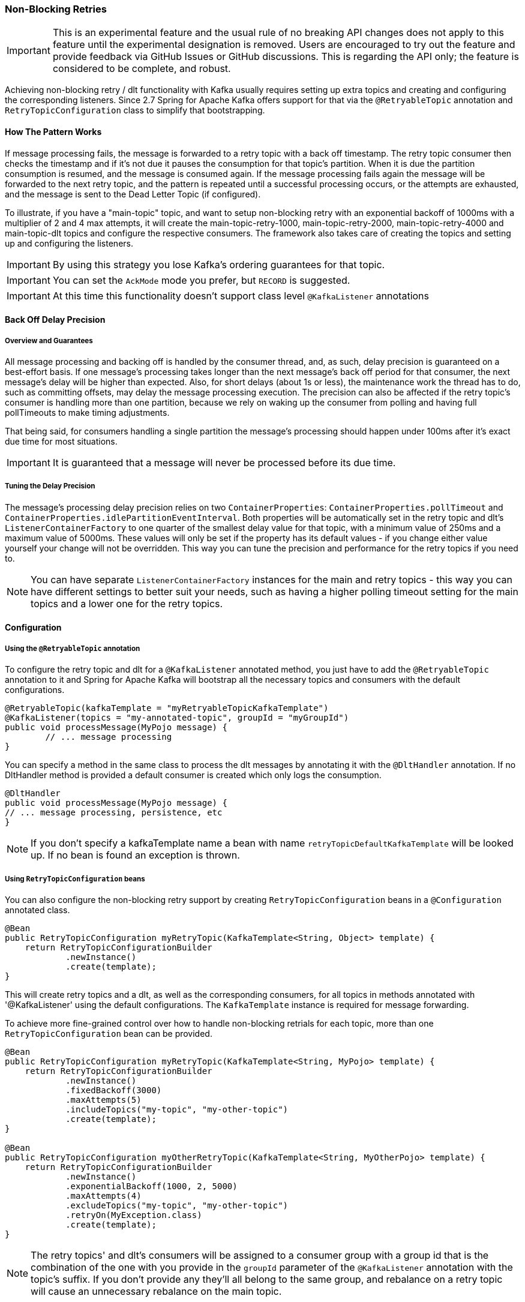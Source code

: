 [[retry-topic]]
=== Non-Blocking Retries

IMPORTANT: This is an experimental feature and the usual rule of no breaking API changes does not apply to this feature until the experimental designation is removed.
Users are encouraged to try out the feature and provide feedback via GitHub Issues or GitHub discussions.
This is regarding the API only; the feature is considered to be complete, and robust.

Achieving non-blocking retry / dlt functionality with Kafka usually requires setting up extra topics and creating and configuring the corresponding listeners.
Since 2.7 Spring for Apache Kafka offers support for that via the `@RetryableTopic` annotation and `RetryTopicConfiguration` class to simplify that bootstrapping.

==== How The Pattern Works

If message processing fails, the message is forwarded to a retry topic with a back off timestamp.
The retry topic consumer then checks the timestamp and if it's not due it pauses the consumption for that topic's partition.
When it is due the partition consumption is resumed, and the message is consumed again.
If the message processing fails again the message will be forwarded to the next retry topic, and the pattern is repeated until a successful processing occurs, or the attempts are exhausted, and the message is sent to the Dead Letter Topic (if configured).

To illustrate, if you have a "main-topic" topic, and want to setup non-blocking retry with an exponential backoff of 1000ms with a multiplier of 2 and 4 max attempts, it will create the main-topic-retry-1000, main-topic-retry-2000, main-topic-retry-4000 and main-topic-dlt topics and configure the respective consumers.
The framework also takes care of creating the topics and setting up and configuring the listeners.

IMPORTANT: By using this strategy you lose Kafka's ordering guarantees for that topic.

IMPORTANT: You can set the `AckMode` mode you prefer, but `RECORD` is suggested.

IMPORTANT: At this time this functionality doesn't support class level `@KafkaListener` annotations

==== Back Off Delay Precision

===== Overview and Guarantees

All message processing and backing off is handled by the consumer thread, and, as such, delay precision is guaranteed on a best-effort basis.
If one message's processing takes longer than the next message's back off period for that consumer, the next message's delay will be higher than expected.
Also, for short delays (about 1s or less), the maintenance work the thread has to do, such as committing offsets, may delay the message processing execution.
The precision can also be affected if the retry topic's consumer is handling more than one partition, because we rely on waking up the consumer from polling and having full pollTimeouts to make timing adjustments.

That being said, for consumers handling a single partition the message's processing should happen under 100ms after it's exact due time for most situations.

IMPORTANT: It is guaranteed that a message will never be processed before its due time.

===== Tuning the Delay Precision

The message's processing delay precision relies on two `ContainerProperties`: `ContainerProperties.pollTimeout` and `ContainerProperties.idlePartitionEventInterval`.
Both properties will be automatically set in the retry topic and dlt's `ListenerContainerFactory` to one quarter of the smallest delay value for that topic, with a minimum value of 250ms and a maximum value of 5000ms.
These values will only be set if the property has its default values - if you change either value yourself your change will not be overridden.
This way you can tune the precision and performance for the retry topics if you need to.

NOTE: You can have separate `ListenerContainerFactory` instances for the main and retry topics - this way you can have different settings to better suit your needs, such as having a higher polling timeout setting for the main topics and a lower one for the retry topics.

==== Configuration

===== Using the `@RetryableTopic` annotation

To configure the retry topic and dlt for a `@KafkaListener` annotated method, you just have to add the `@RetryableTopic` annotation to it and Spring for Apache Kafka will bootstrap all the necessary topics and consumers with the default configurations.

====
[source, java]
----
@RetryableTopic(kafkaTemplate = "myRetryableTopicKafkaTemplate")
@KafkaListener(topics = "my-annotated-topic", groupId = "myGroupId")
public void processMessage(MyPojo message) {
        // ... message processing
}
----
====

You can specify a method in the same class to process the dlt messages by annotating it with the `@DltHandler` annotation.
If no DltHandler method is provided a default consumer is created which only logs the consumption.

====
[source, java]
----
@DltHandler
public void processMessage(MyPojo message) {
// ... message processing, persistence, etc
}
----
====

NOTE: If you don't specify a kafkaTemplate name a bean with name `retryTopicDefaultKafkaTemplate` will be looked up.
If no bean is found an exception is thrown.

===== Using `RetryTopicConfiguration` beans

You can also configure the non-blocking retry support by creating `RetryTopicConfiguration` beans in a `@Configuration` annotated class.

====
[source,    java]
----
@Bean
public RetryTopicConfiguration myRetryTopic(KafkaTemplate<String, Object> template) {
    return RetryTopicConfigurationBuilder
            .newInstance()
            .create(template);
}
----
====

This will create retry topics and a dlt, as well as the corresponding consumers, for all topics in methods annotated with '@KafkaListener' using the default configurations. The `KafkaTemplate` instance is required for message forwarding.

To achieve more fine-grained control over how to handle non-blocking retrials for each topic, more than one `RetryTopicConfiguration` bean can be provided.

====
[source, java]
----
@Bean
public RetryTopicConfiguration myRetryTopic(KafkaTemplate<String, MyPojo> template) {
    return RetryTopicConfigurationBuilder
            .newInstance()
            .fixedBackoff(3000)
            .maxAttempts(5)
            .includeTopics("my-topic", "my-other-topic")
            .create(template);
}

@Bean
public RetryTopicConfiguration myOtherRetryTopic(KafkaTemplate<String, MyOtherPojo> template) {
    return RetryTopicConfigurationBuilder
            .newInstance()
            .exponentialBackoff(1000, 2, 5000)
            .maxAttempts(4)
            .excludeTopics("my-topic", "my-other-topic")
            .retryOn(MyException.class)
            .create(template);
}
----
====

NOTE: The retry topics' and dlt's consumers will be assigned to a consumer group with a group id that is the combination of the one with you provide in the `groupId` parameter of the `@KafkaListener` annotation with the topic's suffix. If you don't provide any they'll all belong to the same group, and rebalance on a retry topic will cause an unnecessary rebalance on the main topic.

==== Features

Most of the features are available both for the `@RetryableTopic` annotation and the `RetryTopicConfiguration` beans.

===== BackOff Configuration

The BackOff configuration relies on the `BackOffPolicy` interface from the `Spring Retry` project.

It includes:

* Fixed Back Off
* Exponential Back Off
* Random Exponential Back Off
* Uniform Random Back Off
* No Back Off
* Custom Back Off

====
[source, java]
----
@RetryableTopic(attempts = 5,
    backoff = @Backoff(delay = 1000, multiplier = 2, maxDelay = 5000))
@KafkaListener(topics = "my-annotated-topic")
public void processMessage(MyPojo message) {
        // ... message processing
}
----

[source, java]
----
@Bean
public RetryTopicConfiguration myRetryTopic(KafkaTemplate<String, MyPojo> template) {
    return RetryTopicConfigurationBuilder
            .newInstance()
            .fixedBackoff(3000)
            .maxAttempts(4)
            .build();
}
----
====

You can also provide a custom implementation of Spring Retry's `SleepingBackOffPolicy`:

====
[source, java]
----
@Bean
public RetryTopicConfiguration myRetryTopic(KafkaTemplate<String, MyPojo> template) {
    return RetryTopicConfigurationBuilder
            .newInstance()
            .customBackOff(new MyCustomBackOffPolicy())
            .maxAttempts(5)
            .build();
}
----
====

NOTE: The default backoff policy is FixedBackOffPolicy with a maximum of 3 attempts and 1000ms intervals.

IMPORTANT: The first attempt counts against the maxAttempts, so if you provide a maxAttempts value of 4 there'll be the original attempt plus 3 retries.

===== Single Topic Fixed Delay Retries

If you're using fixed delay policies such as `FixedBackOffPolicy` or `NoBackOffPolicy` you can use a single topic to accomplish the non-blocking retries.
This topic will be suffixed with the provided or default suffix, and will not have either the index or the delay values appended.

====
[source, java]
----
@RetryableTopic(backoff = @Backoff(2000), fixedDelayTopicStrategy = FixedDelayStrategy.SINGLE_TOPIC)
@KafkaListener(topics = "my-annotated-topic")
public void processMessage(MyPojo message) {
        // ... message processing
}
----
====

====
[source, java]
----
@Bean
public RetryTopicConfiguration myRetryTopic(KafkaTemplate<String, MyPojo> template) {
    return RetryTopicConfigurationBuilder
            .newInstance()
            .fixedBackoff(3000)
            .maxAttempts(5)
            .useSingleTopicForFixedDelays()
            .build();
}
----
====

NOTE: The default behavior is creating separate retry topics for each attempt, appended with their index value: retry-0, retry-1, ...

===== Global timeout

You can set the global timeout for the retrying process.
If that time is reached, the next time the consumer throws an exception the message goes straight to the DLT, or just ends the processing if no DLT is available.

====
[source, java]
----
@RetryableTopic(backoff = @Backoff(2000), timeout = 5000)
@KafkaListener(topics = "my-annotated-topic")
public void processMessage(MyPojo message) {
        // ... message processing
}
----
====

====
[source, java]
----
@Bean
public RetryTopicConfiguration myRetryTopic(KafkaTemplate<String, MyPojo> template) {
    return RetryTopicConfigurationBuilder
            .newInstance()
            .fixedBackoff(2000)
            .timeoutAfter(5000)
            .build();
}
----
====

NOTE: The default is having no timeout set, which can also be achieved by providing -1 as the timout value.

===== Exception Classifier

You can specify which exceptions you want to retry on and which not to.
You can also set it to traverse the causes to lookup nested exceptions.

====
[source, java]
----
@RetryableTopic(include = {MyRetryException.class, MyOtherRetryException.class}, traversingCauses = true)
@KafkaListener(topics = "my-annotated-topic")
public void processMessage(MyPojo message) {
        throw new RuntimeException(new MyRetryException()); // Will retry
}
----
====


====
[source, java]
----
@Bean
public RetryTopicConfiguration myRetryTopic(KafkaTemplate<String, MyOtherPojo> template) {
    return RetryTopicConfigurationBuilder
            .newInstance()
            .notRetryOn(MyDontRetryException.class)
            .create(template);
}
----
====

NOTE: The default behavior is retrying on all exceptions and not traversing causes.

===== Include and Exclude Topics

You can decide which topics will and will not be handled by a `RetryTopicConfiguration` bean via the .includeTopic(String topic), .includeTopics(Collection<String> topics) .excludeTopic(String topic) and .excludeTopics(Collection<String> topics) methods.

====
[source, java]
----
@Bean
public RetryTopicConfiguration myRetryTopic(KafkaTemplate<Integer, MyPojo> template) {
    return RetryTopicConfigurationBuilder
            .newInstance()
            .includeTopics(List.of("my-included-topic", "my-other-included-topic"))
            .create(template);
}

@Bean
public RetryTopicConfiguration myOtherRetryTopic(KafkaTemplate<Integer, MyPojo> template) {
    return RetryTopicConfigurationBuilder
            .newInstance()
            .excludeTopic("my-excluded-topic")
            .create(template);
}
----
====

NOTE: The default behavior is to include all topics.


===== Topics AutoCreation

Unless otherwise specified the framework will auto create the required topics using `NewTopic` beans that are consumed by the `KafkaAdmin` bean.
You can specify the number of partitions and the replication factor with which the topics will be created, and you can turn this feature off.

IMPORTANT: Note that if you're not using Spring Boot you'll have to provide a KafkaAdmin bean in order to use this feature.

====
[source, java]
----
@RetryableTopic(numPartitions = 2, replicationFactor = 3)
@KafkaListener(topics = "my-annotated-topic")
public void processMessage(MyPojo message) {
        // ... message processing
}

@RetryableTopic(autoCreateTopics = false)
@KafkaListener(topics = "my-annotated-topic")
public void processMessage(MyPojo message) {
        // ... message processing
}
----
[source, java]
----
@Bean
public RetryTopicConfiguration myRetryTopic(KafkaTemplate<Integer, MyPojo> template) {
    return RetryTopicConfigurationBuilder
            .newInstance()
            .autoCreateTopicsWith(2, 3)
            .create(template);
}

@Bean
public RetryTopicConfiguration myOtherRetryTopic(KafkaTemplate<Integer, MyPojo> template) {
    return RetryTopicConfigurationBuilder
            .newInstance()
            .doNotAutoCreateRetryTopics()
            .create(template);
}
----
====

NOTE: By default the topics are autocreated with one partition and a replication factor of one.


==== Topic Naming

Retry topics and DLT are named by suffixing the main topic with a provided or default value, appended by either the delay or index for that topic.

Examples:

"my-topic" -> "my-topic-retry-0", "my-topic-retry-1", ..., "my-topic-dlt"

"my-other-topic" -> "my-topic-myRetrySuffix-1000", "my-topic-myRetrySuffix-2000", ..., "my-topic-myDltSuffix".

===== Retry Topics and Dlt Suffixes

You can specify the suffixes that will be used by the retry and dlt topics.

====
[source, java]
----
@RetryableTopic(retryTopicSuffix = "-my-retry-suffix", dltTopicSuffix = "-my-dlt-suffix")
@KafkaListener(topics = "my-annotated-topic")
public void processMessage(MyPojo message) {
        // ... message processing
}
----
====

====
[source, java]
----
@Bean
public RetryTopicConfiguration myRetryTopic(KafkaTemplate<String, MyOtherPojo> template) {
    return RetryTopicConfigurationBuilder
            .newInstance()
            .retryTopicSuffix("-my-retry-suffix")
            .dltTopicSuffix("-my-dlt-suffix")
            .create(template);
}
----
====

NOTE: The default suffixes are "-retry" and "-dlt", for retry topics and dlt respectively.

===== Appending the Topic's Index or Delay

You can either append the topic's index or delay values after the suffix.

====
[source, java]
----
@RetryableTopic(topicSuffixingStrategy = TopicSuffixingStrategy.SUFFIX_WITH_INDEX_VALUE)
@KafkaListener(topics = "my-annotated-topic")
public void processMessage(MyPojo message) {
        // ... message processing
}
----
====

====
[source, java]
----
@Bean
public RetryTopicConfiguration myRetryTopic(KafkaTemplate<String, MyPojo> template) {
    return RetryTopicConfigurationBuilder
            .newInstance()
            .suffixTopicsWithIndexValues()
            .create(template);
    }
----
====

NOTE: The default behavior is to suffix with the delay values, except for fixed delay configurations with multiple topics, in which case the topics are suffixed with the topic's index.

===== Custom naming strategies

More complex naming strategies can be accomplished by registering a bean that implements `RetryTopicNamesProviderFactory`. The default implementation is `SuffixingRetryTopicNamesProviderFactory` and a different implementation can be registered in the following way:

====
[source, java]
----
@Bean
public RetryTopicNamesProviderFactory myRetryNamingProviderFactory() {
    return new CustomRetryTopicNamesProviderFactory();
}
----
====

As an example the following implementation, in addition to the standard suffix, adds a prefix to retry/dl topics names:

====
[source, java]
----
public class CustomRetryTopicNamesProviderFactory implements RetryTopicNamesProviderFactory {

	@Override
    public RetryTopicNamesProvider createRetryTopicNamesProvider(
                DestinationTopic.Properties properties) {

        if(properties.isMainEndpoint()) {
            return new SuffixingRetryTopicNamesProvider(properties);
        }
        else {
            return new SuffixingRetryTopicNamesProvider(properties) {

                @Override
                public String getTopicName(String topic) {
                    return "my-prefix-" + super.getTopicName(topic);
                }

            };
        }
    }

}
----
====

==== Dlt Strategies

The framework provides a few strategies for working with DLTs. You can provide a method for DLT processing, use the default logging method, or have no DLT at all. Also you can choose what happens if DLT processing fails.

===== Dlt Processing Method

You can specify the method used to process the Dlt for the topic, as well as the behavior if that processing fails.

To do that you can use the `@DltHandler` annotation in a method of the class with the `@RetryableTopic` annotation(s).
Note that the same method will be used for all the `@RetryableTopic` annotated methods within that class.

====
[source, java]
----
@RetryableTopic
@KafkaListener(topics = "my-annotated-topic")
public void processMessage(MyPojo message) {
        // ... message processing
}

@DltHandler
public void processMessage(MyPojo message) {
// ... message processing, persistence, etc
}
----
====

The DLT handler method can also be provided through the RetryTopicConfigurationBuilder.dltHandlerMethod(Class, String) method, passing as arguments the class and method name that should process the DLT's messages.
If a bean instance of the provided class is found in the application context that bean is used for Dlt processing, otherwise an instance is created with full dependency injection support.

====
[source, java]
----
@Bean
public RetryTopicConfiguration myRetryTopic(KafkaTemplate<Integer, MyPojo> template) {
    return RetryTopicConfigurationBuilder
            .newInstance()
            .dltProcessor(MyCustomDltProcessor.class, "processDltMessage")
            .create(template);
}

@Component
public class MyCustomDltProcessor {

    private final MyDependency myDependency;

    public MyCustomDltProcessor(MyDependency myDependency) {
        this.myDependency = myDependency;
    }

    public void processDltMessage(MyPojo message) {
       // ... message processing, persistence, etc
    }
}
----
====

NOTE: If no DLT handler is provided, the default RetryTopicConfigurer.LoggingDltListenerHandlerMethod is used.

===== Dlt Failure Behavior

Should the Dlt processing fail, there are two possible behaviors available: `ALWAYS_RETRY_ON_ERROR` and `FAIL_ON_ERROR`.

In the former the message is forwarded back to the dlt topic so it doesn't block other dlt messages' processing.
In the latter the consumer ends the execution without forwarding the message.

====
[source,java]
----

@RetryableTopic(dltProcessingFailureStrategy =
			DltStrategy.FAIL_ON_ERROR)
@KafkaListener(topics = "my-annotated-topic")
public void processMessage(MyPojo message) {
        // ... message processing
}
----

[source, java]
----
@Bean
public RetryTopicConfiguration myRetryTopic(KafkaTemplate<Integer, MyPojo> template) {
    return RetryTopicConfigurationBuilder
            .newInstance()
            .dltProcessor(MyCustomDltProcessor.class, "processDltMessage")
            .doNotRetryOnDltFailure()
            .create(template);
}
----
====

NOTE: The default behavior is to `ALWAYS_RETRY_ON_ERROR`.

===== Configuring No Dlt

The framework also provides the possibility of not configuring a DLT for the topic.
In this case after retrials are exhausted the processing simply ends.

====
[source, java]
----

@RetryableTopic(dltProcessingFailureStrategy =
			DltStrategy.NO_DLT)
@KafkaListener(topics = "my-annotated-topic")
public void processMessage(MyPojo message) {
        // ... message processing
}
----

[source, java]
----
@Bean
public RetryTopicConfiguration myRetryTopic(KafkaTemplate<Integer, MyPojo> template) {
    return RetryTopicConfigurationBuilder
            .newInstance()
            .doNotConfigureDlt()
            .create(template);
}
----
====


==== Specifying a ListenerContainerFactory

By default the RetryTopic configuration will use the provided factory from the `@KafkaListener` annotation, but you can specify a different one to be used to create the retry topic and dlt listener containers.

IMPORTANT: The provided factory will be configured for the retry topic functionality, so you should not use the same factory for both retrying and non-retrying topics. You can however share the same factory between many retry topic configurations.

For the `@RetryableTopic` annotation you can provide the factory's bean name, and using the `RetryTopicConfiguration` bean you can either provide the bean name or the instance itself.

====
[source, java]
----
@RetryableTopic(listenerContainerFactory = "my-retry-topic-factory")
@KafkaListener(topics = "my-annotated-topic")
public void processMessage(MyPojo message) {
        // ... message processing
}
----
[source, java]
----
@Bean
public RetryTopicConfiguration myRetryTopic(KafkaTemplate<Integer, MyPojo> template,
        ConcurrentKafkaListenerContainerFactory<Integer, MyPojo> factory) {

    return RetryTopicConfigurationBuilder
            .newInstance()
            .listenerFactory(factory)
            .create(template);
}

@Bean
public RetryTopicConfiguration myOtherRetryTopic(KafkaTemplate<Integer, MyPojo> template) {
    return RetryTopicConfigurationBuilder
            .newInstance()
            .listenerFactory("my-retry-topic-factory")
            .create(template);
}
----
====
